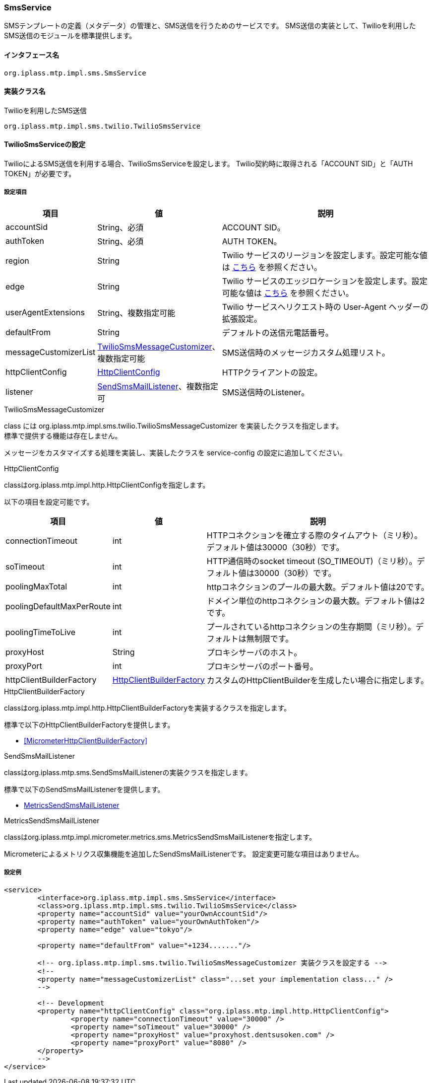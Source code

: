 [[SmsService]]
=== SmsService
SMSテンプレートの定義（メタデータ）の管理と、SMS送信を行うためのサービスです。
SMS送信の実装として、Twilioを利用したSMS送信のモジュールを標準提供します。

==== インタフェース名
----
org.iplass.mtp.impl.sms.SmsService
----


==== 実装クラス名
.[.eeonly]#Twilioを利用したSMS送信#
----
org.iplass.mtp.impl.sms.twilio.TwilioSmsService
----


==== [.eeonly]#TwilioSmsServiceの設定#
TwilioによるSMS送信を利用する場合、TwilioSmsServiceを設定します。
Twilio契約時に取得される「ACCOUNT SID」と「AUTH TOKEN」が必要です。

===== 設定項目
[cols="1,1,3", options="header"]
|===
| 項目 | 値 | 説明
| accountSid | String、必須 | ACCOUNT SID。
| authToken | String、必須 | AUTH TOKEN。
| region | String | Twilio サービスのリージョンを設定します。設定可能な値は link:https://www.twilio.com/docs/global-infrastructure/edge-locations/legacy-regions[こちら, window="_blank"] を参照ください。
| edge | String | Twilio サービスのエッジロケーションを設定します。設定可能な値は link:https://www.twilio.com/docs/global-infrastructure/edge-locations[こちら, window="_blank"] を参照ください。
| userAgentExtensions | String、複数指定可能 | Twilio サービスへリクエスト時の User-Agent ヘッダーの拡張設定。
| defaultFrom | String | デフォルトの送信元電話番号。
| messageCustomizerList | <<TwilioSmsMessageCustomizer>>、複数指定可能 | SMS送信時のメッセージカスタム処理リスト。
| httpClientConfig | <<HttpClientConfig_tw, HttpClientConfig>> | HTTPクライアントの設定。
| listener | <<SendSmsMailListener>>、複数指定可 | SMS送信時のListener。
|===

[[TwilioSmsMessageCustomizer]]
.TwilioSmsMessageCustomizer
class には org.iplass.mtp.impl.sms.twilio.TwilioSmsMessageCustomizer を実装したクラスを指定します。 +
標準で提供する機能は存在しません。

メッセージをカスタマイズする処理を実装し、実装したクラスを service-config の設定に追加してください。

[[HttpClientConfig_tw]]
.HttpClientConfig
classはorg.iplass.mtp.impl.http.HttpClientConfigを指定します。

以下の項目を設定可能です。
[cols="1,1,3", options="header"]
|====================
| 項目 | 値 | 説明
| connectionTimeout | int | HTTPコネクションを確立する際のタイムアウト（ミリ秒）。デフォルト値は30000（30秒）です。
| soTimeout | int | HTTP通信時のsocket timeout (SO_TIMEOUT)（ミリ秒）。デフォルト値は30000（30秒）です。
| poolingMaxTotal | int | httpコネクションのプールの最大数。デフォルト値は20です。
| poolingDefaultMaxPerRoute | int | ドメイン単位のhttpコネクションの最大数。デフォルト値は2です。
| poolingTimeToLive | int | プールされているhttpコネクションの生存期間（ミリ秒）。デフォルトは無制限です。
| proxyHost | String | プロキシサーバのホスト。
| proxyPort | int | プロキシサーバのポート番号。
| httpClientBuilderFactory | <<HttpClientBuilderFactory_tw, HttpClientBuilderFactory>> |
カスタムのHttpClientBuilderを生成したい場合に指定します。
|====================

[[HttpClientBuilderFactory_tw]]
.HttpClientBuilderFactory
classはorg.iplass.mtp.impl.http.HttpClientBuilderFactoryを実装するクラスを指定します。

標準で以下のHttpClientBuilderFactoryを提供します。

* <<MicrometerHttpClientBuilderFactory>>

[[SendSmsMailListener]]
.SendSmsMailListener
classはorg.iplass.mtp.sms.SendSmsMailListenerの実装クラスを指定します。

標準で以下のSendSmsMailListenerを提供します。

- <<MetricsSendSmsMailListener>>

[[MetricsSendSmsMailListener]]
.MetricsSendSmsMailListener
classはorg.iplass.mtp.impl.micrometer.metrics.sms.MetricsSendSmsMailListenerを指定します。

Micrometerによるメトリクス収集機能を追加したSendSmsMailListenerです。
設定変更可能な項目はありません。

===== 設定例
[source,xml]
----
<service>
	<interface>org.iplass.mtp.impl.sms.SmsService</interface>
	<class>org.iplass.mtp.impl.sms.twilio.TwilioSmsService</class>
	<property name="accountSid" value="yourOwnAccountSid"/>
	<property name="authToken" value="yourOwnAuthToken"/>
	<property name="edge" value="tokyo"/>

	<property name="defaultFrom" value="+1234......."/>

	<!-- org.iplass.mtp.impl.sms.twilio.TwilioSmsMessageCustomizer 実装クラスを設定する -->
	<!--
	<property name="messageCustomizerList" class="...set your implementation class..." />
	-->
	
	<!-- Development
	<property name="httpClientConfig" class="org.iplass.mtp.impl.http.HttpClientConfig">
		<property name="connectionTimeout" value="30000" />
		<property name="soTimeout" value="30000" />
		<property name="proxyHost" value="proxyhost.dentsusoken.com" />
		<property name="proxyPort" value="8080" />
	</property>
	-->
</service>
----
